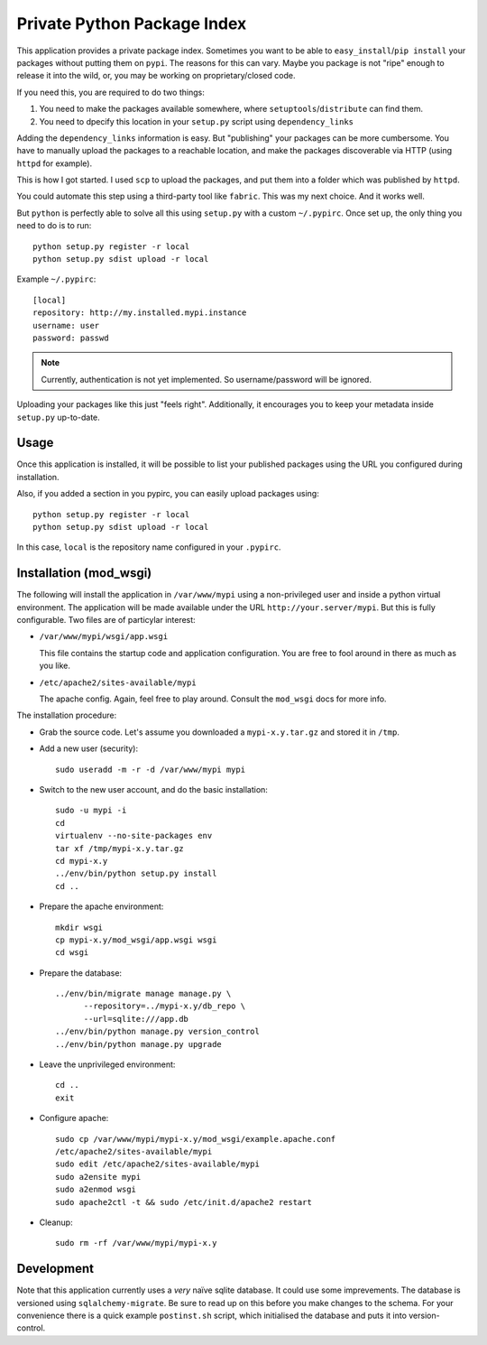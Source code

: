 Private Python Package Index
============================

This application provides a private package index. Sometimes you want to be
able to ``easy_install``/``pip install`` your packages without putting them on
``pypi``. The reasons for this can vary. Maybe you package is not "ripe"
enough to release it into the wild, or, you may be working on
proprietary/closed code.

If you need this, you are required to do two things:

#. You need to make the packages available somewhere, where
   ``setuptools``/``distribute`` can find them.
#. You need to dpecify this location in your ``setup.py`` script using
   ``dependency_links``

Adding the ``dependency_links`` information is easy. But "publishing" your
packages can be more cumbersome. You have to manually upload the packages to a
reachable location, and make the packages discoverable via HTTP (using
``httpd`` for example).

This is how I got started. I used ``scp`` to upload the packages, and put them
into a folder which was published by ``httpd``.

You could automate this step using a third-party tool like ``fabric``. This
was my next choice. And it works well.

But ``python`` is perfectly able to solve all this using ``setup.py`` with a
custom ``~/.pypirc``. Once set up, the only thing you need to do is to run::

    python setup.py register -r local
    python setup.py sdist upload -r local

Example ``~/.pypirc``::

    [local]
    repository: http://my.installed.mypi.instance
    username: user
    password: passwd

.. note:: Currently, authentication is not yet implemented. So
          username/password will be ignored.

Uploading your packages like this just "feels right". Additionally, it
encourages you to keep your metadata inside ``setup.py`` up-to-date.

Usage
-----

Once this application is installed, it will be possible to list your published
packages using the URL you configured during installation.

Also, if you added a section in you pypirc, you can easily upload packages
using::

    python setup.py register -r local
    python setup.py sdist upload -r local

In this case, ``local`` is the repository name configured in your ``.pypirc``.

Installation (mod_wsgi)
-----------------------

The following will install the application in ``/var/www/mypi`` using a
non-privileged user and inside a python virtual environment. The application
will be made available under the URL ``http://your.server/mypi``. But this is
fully configurable. Two files are of particylar interest:

- ``/var/www/mypi/wsgi/app.wsgi``

  This file contains the startup code and application configuration. You are
  free to fool around in there as much as you like.

- ``/etc/apache2/sites-available/mypi``

  The apache config. Again, feel free to play around. Consult the ``mod_wsgi``
  docs for more info.

The installation procedure:

- Grab the source code. Let's assume you downloaded a ``mypi-x.y.tar.gz`` and
  stored it in ``/tmp``.

- Add a new user (security)::

      sudo useradd -m -r -d /var/www/mypi mypi

- Switch to the new user account, and do the basic installation::

      sudo -u mypi -i
      cd
      virtualenv --no-site-packages env
      tar xf /tmp/mypi-x.y.tar.gz
      cd mypi-x.y
      ../env/bin/python setup.py install
      cd ..

- Prepare the apache environment::

      mkdir wsgi
      cp mypi-x.y/mod_wsgi/app.wsgi wsgi
      cd wsgi

- Prepare the database::

      ../env/bin/migrate manage manage.py \
            --repository=../mypi-x.y/db_repo \
            --url=sqlite:///app.db
      ../env/bin/python manage.py version_control
      ../env/bin/python manage.py upgrade

- Leave the unprivileged environment::

      cd ..
      exit

- Configure apache::

      sudo cp /var/www/mypi/mypi-x.y/mod_wsgi/example.apache.conf
      /etc/apache2/sites-available/mypi
      sudo edit /etc/apache2/sites-available/mypi
      sudo a2ensite mypi
      sudo a2enmod wsgi
      sudo apache2ctl -t && sudo /etc/init.d/apache2 restart

- Cleanup::

      sudo rm -rf /var/www/mypi/mypi-x.y

Development
-----------

Note that this application currently uses a *very* naïve sqlite database. It
could use some imprevements. The database is versioned using
``sqlalchemy-migrate``. Be sure to read up on this before you make changes to
the schema. For your convenience there is a quick example ``postinst.sh``
script, which initialised the database and puts it into version-control.
